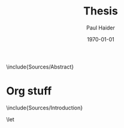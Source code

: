 #+options: ':t *:t -:t ::t <:t H:3 \n:nil ^:t arch:headline author:t
#+options: broken-links:nil c:nil creator:nil d:(not "LOGBOOK") date:t e:t
#+options: email:nil f:t inline:t num:t p:nil pri:nil prop:nil stat:t tags:t
#+options: tasks:t tex:t timestamp:t title:t toc:nil todo:t |:t
#+title: Thesis
#+date: \today
#+author: Paul Haider

#+language: en
#+select_tags: export
#+exclude_tags: noexport
#+creator: Emacs 26.1 (Org mode 9.3)
#+latex_class: mimosis
#+latex_header: \input{header-mimosis.tex}
#+latex_compiler: lualatex


# Incipit

# \title{\texttt{latex-mimosis}}
# \subtitle{A minimal, modern \LaTeX{} package for typesetting your thesis}
# \author{Bastian Rieck}

\frontmatter
# \include{Sources/Title}
\include{Sources/Abstract}

\tableofcontents

\mainmatter

* Org stuff

\include{Sources/Introduction}


# This ensures that the subsequent sections are being included as root
# items in the bookmark structure of your PDF reader.
\bookmarksetup{startatroot}
\backmatter

\begingroup
\let\clearpage\relax
\glsaddall
\printglossary[type=\acronymtype]
\newpage
\printglossary
\endgroup

\printindex
\printbibliography
